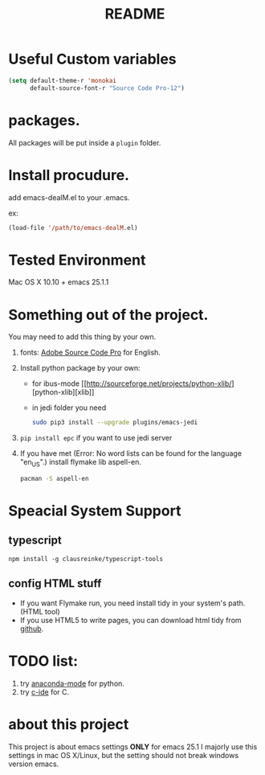 # -*- mode: org -*-
# Last modified: <2016-09-30 22:04:27 Friday by richard>
#+STARTUP: showall
#+TITLE:   README

* Useful Custom variables
#+begin_src emacs-lisp
(setq default-theme-r 'monokai
      default-source-font-r "Source Code Pro-12")
#+end_src

* packages.
All packages will be put inside a =plugin= folder.

* Install procudure.
add emacs-dealM.el to your .emacs.

ex:
#+begin_src emacs-lisp :tangle yes
(load-file '/path/to/emacs-dealM.el)
#+end_src

* Tested Environment
Mac OS X 10.10 + emacs 25.1.1

* Something out of the project.
You may need to add this thing by your own.
1. fonts:
   [[https://github.com/adobe-fonts/source-code-pro][Adobe Source Code Pro]] for English.
2. Install python package by your own:
   - for ibus-mode
     [[http://sourceforge.net/projects/python-xlib/][python-xlib][xlib]]
   - in jedi folder you need
     #+begin_src bash
     sudo pip3 install --upgrade plugins/emacs-jedi
     #+end_src

3. =pip install epc= if you want to use jedi server
4. If you have met (Error: No word lists can be found for the language "en_US".)
   install flymake lib aspell-en.
   #+begin_src bash :tangle yes
   pacman -S aspell-en
   #+end_src

* Speacial System Support

** typescript
=npm install -g clausreinke/typescript-tools=

** config HTML stuff
- If you want Flymake run, you need install tidy in your system's path.(HTML tool)
- If you use HTML5 to write pages, you can download html tidy from [[https://github.com/w3c/tidy-html5/][github]].

* TODO list:
1. try [[https://github.com/proofit404/anaconda-mode][anaconda-mode]] for python.
2. try [[http://tuhdo.github.io/c-ide.html][c-ide]] for C.


* about this project
This project is about emacs settings *ONLY* for emacs 25.1
I majorly use this settings in mac OS X/Linux, but the setting should not break windows version emacs.
